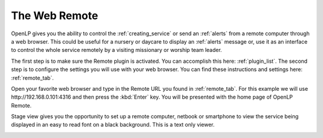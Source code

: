 .. _web_remote:

The Web Remote
==============

OpenLP gives you the ability to control the :ref:`creating_service` or send an 
:ref:`alerts` from a remote computer through a web browser. This could be useful 
for a nursery or daycare to display an :ref:`alerts` message or, use it as an 
interface to control the whole service remotely by a visiting missionary or 
worship team leader. 

The first step is to make sure the Remote plugin is activated. You can accomplish
this here: :ref:`plugin_list`. The second step is to configure the settings you 
will use with your web browser. You can find these instructions and settings 
here: :ref:`remote_tab`.

Open your favorite web browser and type in the Remote URL you found in 
:ref:`remote_tab`. For this example we will use \http://192.168.0.101:4316 and 
then press the :kbd:`Enter` key. You will be presented with the home page of 
OpenLP Remote.

.. image:: pics/web_remote_start.png











Stage view gives you the opportunity to set up a remote computer, netbook or 
smartphone to view the service being displayed in an easy to read font on a  
black background. This is a text only viewer. 

.. image:: pics/web_remote_stage.png
